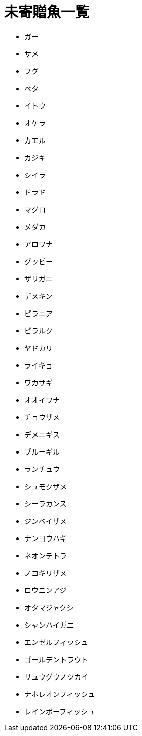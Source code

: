 = 未寄贈魚一覧

* ガー
* サメ
* フグ
* ベタ
* イトウ
* オケラ
* カエル
* カジキ
* シイラ
* ドラド
* マグロ
* メダカ
* アロワナ
* グッピー
* ザリガニ
* デメキン
* ピラニア
* ピラルク
* ヤドカリ
* ライギョ
* ワカサギ
* オオイワナ
* チョウザメ
* デメニギス
* ブルーギル
* ランチュウ
* シュモクザメ
* シーラカンス
* ジンベイザメ
* ナンヨウハギ
* ネオンテトラ
* ノコギリザメ
* ロウニンアジ
* オタマジャクシ
* シャンハイガニ
* エンゼルフィッシュ
* ゴールデントラウト
* リュウグウノツカイ
* ナポレオンフィッシュ
* レインボーフィッシュ
